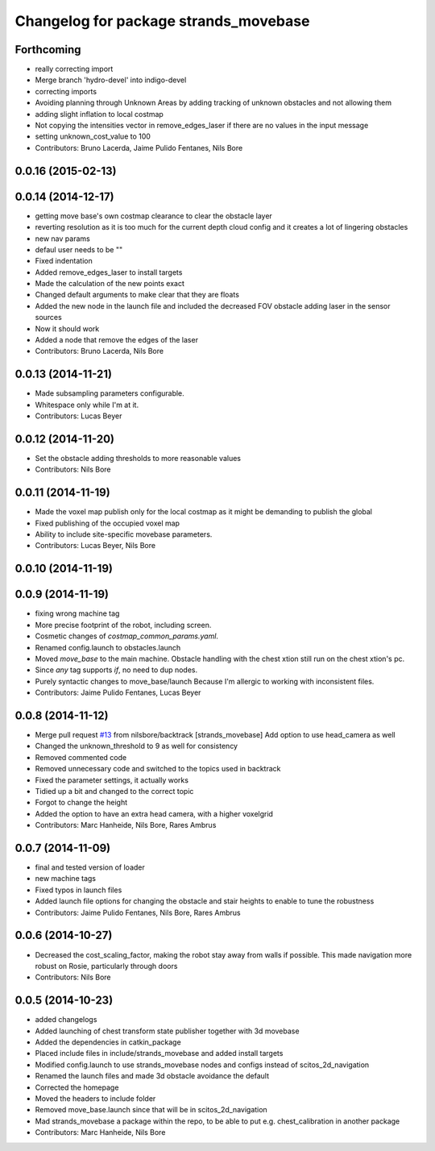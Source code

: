 ^^^^^^^^^^^^^^^^^^^^^^^^^^^^^^^^^^^^^^
Changelog for package strands_movebase
^^^^^^^^^^^^^^^^^^^^^^^^^^^^^^^^^^^^^^

Forthcoming
-----------
* really correcting import
* Merge branch 'hydro-devel' into indigo-devel
* correcting imports
* Avoiding planning through Unknown Areas by adding tracking of unknown obstacles and not allowing them
* adding slight inflation to local costmap
* Not copying the intensities vector in remove_edges_laser if there are no values in the input message
* setting unknown_cost_value to 100
* Contributors: Bruno Lacerda, Jaime Pulido Fentanes, Nils Bore

0.0.16 (2015-02-13)
-------------------

0.0.14 (2014-12-17)
-------------------
* getting move base's own costmap clearance to clear the obstacle layer
* reverting resolution as it is too much for the current depth cloud config and it creates a lot of lingering obstacles
* new nav params
* defaul user needs to be ""
* Fixed indentation
* Added remove_edges_laser to install targets
* Made the calculation of the new points exact
* Changed default arguments to make clear that they are floats
* Added the new node in the launch file and included the decreased FOV obstacle adding laser in the sensor sources
* Now it should work
* Added a node that remove the edges of the laser
* Contributors: Bruno Lacerda, Nils Bore

0.0.13 (2014-11-21)
-------------------
* Made subsampling parameters configurable.
* Whitespace only while I'm at it.
* Contributors: Lucas Beyer

0.0.12 (2014-11-20)
-------------------
* Set the obstacle adding thresholds to more reasonable values
* Contributors: Nils Bore

0.0.11 (2014-11-19)
-------------------
* Made the voxel map publish only for the local costmap as it might be demanding to publish the global
* Fixed publishing of the occupied voxel map
* Ability to include site-specific movebase parameters.
* Contributors: Lucas Beyer, Nils Bore

0.0.10 (2014-11-19)
-------------------

0.0.9 (2014-11-19)
------------------
* fixing wrong machine tag
* More precise footprint of the robot, including screen.
* Cosmetic changes of `costmap_common_params.yaml`.
* Renamed config.launch to obstacles.launch
* Moved `move_base` to the main machine.
  Obstacle handling with the chest xtion still run on the chest xtion's pc.
* Since *any* tag supports `if`, no need to dup nodes.
* Purely syntactic changes to move_base/launch
  Because I'm allergic to working with inconsistent files.
* Contributors: Jaime Pulido Fentanes, Lucas Beyer

0.0.8 (2014-11-12)
------------------
* Merge pull request `#13 <https://github.com/strands-project/strands_movebase/issues/13>`_ from nilsbore/backtrack
  [strands_movebase] Add option to use head_camera as well
* Changed the unknown_threshold to 9 as well for consistency
* Removed commented code
* Removed unnecessary code and switched to the topics used in backtrack
* Fixed the parameter settings, it actually works
* Tidied up a bit and changed to the correct topic
* Forgot to change the height
* Added the option to have an extra head camera, with a higher voxelgrid
* Contributors: Marc Hanheide, Nils Bore, Rares Ambrus

0.0.7 (2014-11-09)
------------------
* final and tested version of loader
* new machine tags
* Fixed typos in launch files
* Added launch file options for changing the obstacle and stair heights to enable to tune the robustness
* Contributors: Jaime Pulido Fentanes, Nils Bore, Rares Ambrus

0.0.6 (2014-10-27)
------------------
* Decreased the cost_scaling_factor, making the robot stay away from walls if possible. This made navigation more robust on Rosie, particularly through doors
* Contributors: Nils Bore

0.0.5 (2014-10-23)
------------------
* added changelogs
* Added launching of chest transform state publisher together with 3d movebase
* Added the dependencies in catkin_package
* Placed include files in include/strands_movebase and added install targets
* Modified config.launch to use strands_movebase nodes and configs instead of scitos_2d_navigation
* Renamed the launch files and made 3d obstacle avoidance the default
* Corrected the homepage
* Moved the headers to include folder
* Removed move_base.launch since that will be in scitos_2d_navigation
* Mad strands_movebase a package within the repo, to be able to put e.g. chest_calibration in another package
* Contributors: Marc Hanheide, Nils Bore
